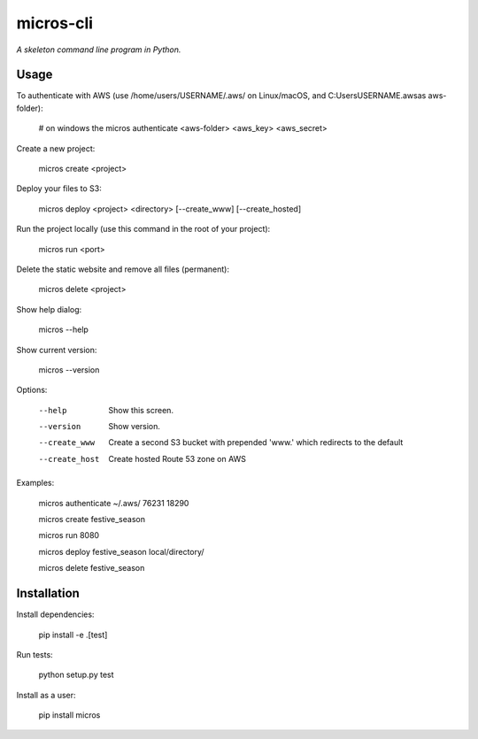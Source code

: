 micros-cli
==========

*A skeleton command line program in Python.*



Usage
-----

To authenticate with AWS (use /home/users/USERNAME/.aws/ on Linux/macOS, and C:\Users\USERNAME\.aws\ as aws-folder):

    # on windows the
    micros authenticate <aws-folder> <aws_key> <aws_secret>

Create a new project:

    micros create <project>

Deploy your files to S3:

    micros deploy <project> <directory> [--create_www] [--create_hosted]
    
Run the project locally (use this command in the root of your project):

    micros run <port>
    
Delete the static website and remove all files (permanent):

    micros delete <project>

Show help dialog:

    micros --help

Show current version:

    micros --version


Options:
    
    --help                         Show this screen.
    --version                      Show version.
    --create_www                   Create a second S3 bucket with prepended 'www.' which redirects to the default
    --create_host                  Create hosted Route 53 zone on AWS

Examples:

    micros authenticate ~/.aws/ 76231 18290

    micros create festive_season

    micros run 8080

    micros deploy festive_season local/directory/

    micros delete festive_season


Installation
------------

Install dependencies:
    
    pip install -e .[test]

Run tests:
    
    python setup.py test
    
Install as a user:

    pip install micros
